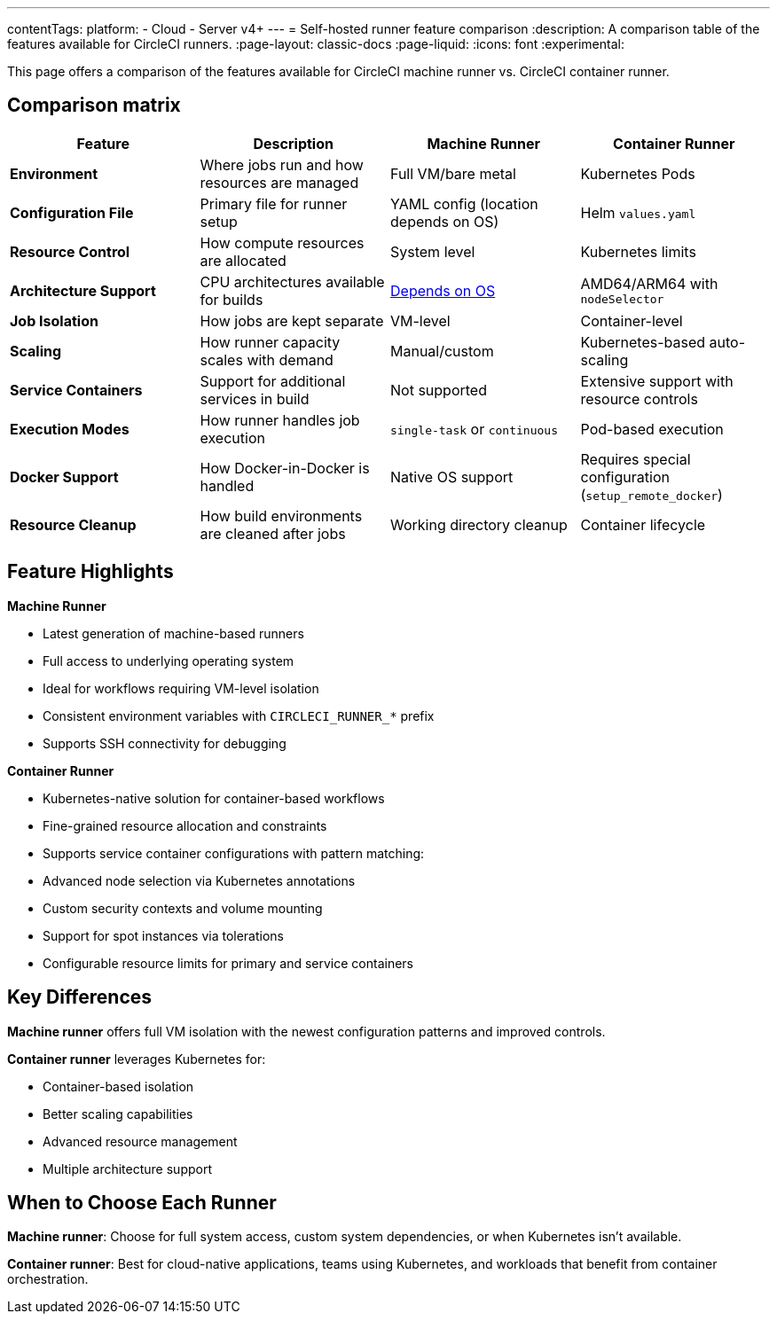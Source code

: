 ---
contentTags:
  platform:
  - Cloud
  - Server v4+
---
= Self-hosted runner feature comparison
:description: A comparison table of the features available for CircleCI runners.
:page-layout: classic-docs
:page-liquid:
:icons: font
:experimental:

This page offers a comparison of the features available for CircleCI machine runner vs. CircleCI container runner.

[#feature-comparison-matrix]
== Comparison matrix

[.table.table-striped]
[cols=4*, options="header", stripes=even]
|===
|Feature
|Description
|Machine Runner
|Container Runner

|*Environment*
|Where jobs run and how resources are managed
|Full VM/bare metal
|Kubernetes Pods

|*Configuration File*
|Primary file for runner setup
|YAML config (location depends on OS)
|Helm `values.yaml`

|*Resource Control*
|How compute resources are allocated
|System level
|Kubernetes limits

|*Architecture Support*
|CPU architectures available for builds
|xref:runner-overview#available-self-hosted-runner-platforms[Depends on OS]
|AMD64/ARM64 with `nodeSelector`

|*Job Isolation*
|How jobs are kept separate
|VM-level
|Container-level

|*Scaling*
|How runner capacity scales with demand
|Manual/custom
|Kubernetes-based auto-scaling

|*Service Containers*
|Support for additional services in build
|Not supported
|Extensive support with resource controls

|*Execution Modes*
|How runner handles job execution
|`single-task` or `continuous` 
|Pod-based execution

|*Docker Support*
|How Docker-in-Docker is handled
|Native OS support 
|Requires special configuration (`setup_remote_docker`)

|*Resource Cleanup*
|How build environments are cleaned after jobs
|Working directory cleanup
|Container lifecycle
|===


[#feature-highlights]
== Feature Highlights

*Machine Runner*

* Latest generation of machine-based runners
* Full access to underlying operating system
* Ideal for workflows requiring VM-level isolation
* Consistent environment variables with `CIRCLECI_RUNNER_*` prefix
* Supports SSH connectivity for debugging

*Container Runner*

* Kubernetes-native solution for container-based workflows
* Fine-grained resource allocation and constraints
* Supports service container configurations with pattern matching:
* Advanced node selection via Kubernetes annotations
* Custom security contexts and volume mounting
* Support for spot instances via tolerations
* Configurable resource limits for primary and service containers


[#key-differences]
== Key Differences

*Machine runner* offers full VM isolation with the newest
configuration patterns and improved controls.

*Container runner* leverages Kubernetes for:

* Container-based isolation
* Better scaling capabilities
* Advanced resource management
* Multiple architecture support

[#choose-a-runner]
== When to Choose Each Runner

*Machine runner*: Choose for full system access, custom system
dependencies, or when Kubernetes isn’t available.

*Container runner*: Best for cloud-native applications, teams using
Kubernetes, and workloads that benefit from container orchestration.